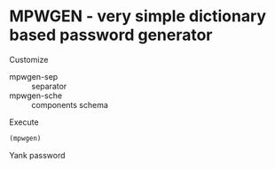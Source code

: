 * MPWGEN - very simple dictionary based password generator

Customize

 - mpwgen-sep :: separator
 - mpwgen-sche :: components schema

Execute

#+begin_src emacs-lisp
 (mpwgen)
#+end_src

Yank password
